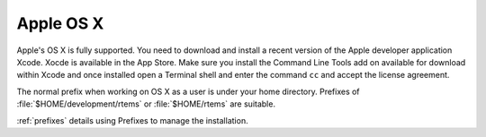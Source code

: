 .. comment SPDX-License-Identifier: CC-BY-SA-4.0

.. comment: Copyright (c) 2016 Chris Johns <chrisj@rtems.org>
.. comment: All rights reserved.

.. _macos:

Apple OS X
~~~~~~~~~~

Apple's OS X is fully supported. You need to download and install a recent
version of the Apple developer application Xcode. Xocde is available in the App
Store. Make sure you install the Command Line Tools add on available for
download within Xcode and once installed open a Terminal shell and enter the
command ``cc`` and accept the license agreement.

The normal prefix when working on OS X as a user is under your home directory.
Prefixes of :file:`$HOME/development/rtems` or :file:`$HOME/rtems` are
suitable.

:ref:`prefixes` details using Prefixes to manage the installation.
